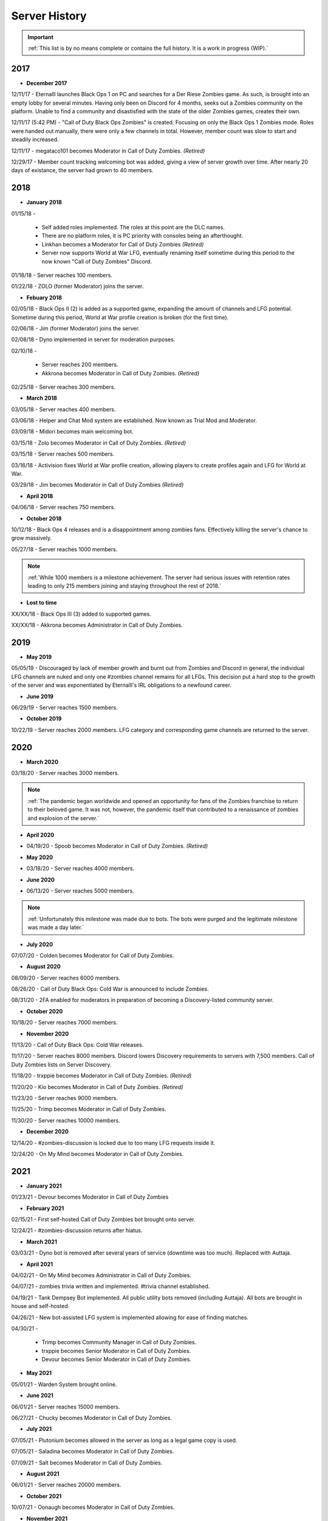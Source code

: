 ==============
Server History
==============

.. important::
    :ref:`This list is by no means complete or contains the full history. It is a work in progress (WIP).`

2017
----

- **December 2017**

12/11/17 - Eternalll launches Black Ops 1 on PC and searches for a Der Riese Zombies game. As such, is brought into an empty lobby for several minutes. 
Having only been on Discord for 4 months, seeks out a Zombies community on the platform. Unable to find a community and disastisfied with the state of the older Zombies games, creates their own.


12/11/17 (5:42 PM) - \"Call of Duty Black Ops Zombies\" is created. Focusing on only the Black Ops 1 Zombies mode. Roles were handed out manually, there were only a few channels in total. 
However, member count was slow to start and steadily increased.


12/11/17 - megataco101 becomes Moderator in Call of Duty Zombies. *(Retired)*


12/29/17 - Member count tracking welcoming bot was added, giving a view of server growth over time. After nearly 20 days of existance, the server had grown to 40 members.

2018
----

- **January 2018**

01/15/18 - 

    • Self added roles implemented. The roles at this point are the DLC names. 

    • There are no platform roles, it is PC priority with consoles being an afterthought. 

    • Linkhan becomes a Moderator for Call of Duty Zombies *(Retired)*

    • Server now supports World at War LFG, eventually renaming itself sometime during this period to the now known "Call of Duty Zombies" Discord.

01/18/18 - Server reaches 100 members.


01/22/18 - ZOLO (former Moderator) joins the server.

- **Febuary 2018**

02/05/18 - Black Ops II (2) is added as a supported game, expanding the amount of channels and LFG potential. Sometime during this period, World at War profile creation is broken (for the first time).


02/06/18 - Jim (former Moderator) joins the server.


02/08/18 - Dyno implemented in server for moderation purposes.


02/10/18 - 

    • Server reaches 200 members.

    • Akkrona becomes Moderator in Call of Duty Zombies. *(Retired)*

02/25/18 - Server reaches 300 members.

- **March 2018**

03/05/18 - Server reaches 400 members.


03/06/18 - Helper and Chat Mod system are established. Now known as Trial Mod and Moderator.


03/09/18 - Midori becomes main welcoming bot.


03/15/18 - Zolo becomes Moderator in Call of Duty Zombies. *(Retired)*


03/15/18 - Server reaches 500 members.


03/16/18 - Activision fixes World at War profile creation, allowing players to create profiles again and LFG for World at War.


03/29/18 - Jim becomes Moderator in Call of Duty Zombies *(Retired)*

- **April 2018**

04/06/18 - Server reaches 750 members.

- **October 2018**

10/12/18 - Black Ops 4 releases and is a disappointment among zombies fans. Effectively killing the server's chance to grow massively.


05/27/18 - Server reaches 1000 members.

.. note::
    :ref:`While 1000 members is a milestone achievement. The server had serious issues with retention rates leading to only 215 members joining and staying throughout the rest of 2018.`

- **Lost to time**

XX/XX/18 - Black Ops III (3) added to supported games.


XX/XX/18 - Akkrona becomes Administrator in Call of Duty Zombies.

2019
----

- **May 2019**

05/05/19 - Discouraged by lack of member growth and burnt out from Zombies and Discord in general, the individual LFG channels are nuked and only one #zombies channel remains for all LFGs. 
This decision put a hard stop to the growth of the server and was exponentiated by Eternalll's IRL obligations to a newfound career.

- **June 2019**

06/29/19 - Server reaches 1500 members.

- **October 2019**

10/22/19 - Server reaches 2000 members. LFG category and corresponding game channels are returned to the server.

2020
----

- **March 2020**

03/18/20 - Server reaches 3000 members.

.. note::
    :ref:`The pandemic began worldwide and opened an opportunity for fans of the Zombies franchise to return to their beloved game. 
    It was not, however, the pandemic itself that contributed to a renaissance of zombies and explosion of the server.`

- **April 2020**

• 04/19/20 - Spoob becomes Moderator in Call of Duty Zombies. *(Retired)*

- **May 2020**

• 03/18/20 - Server reaches 4000 members.

- **June 2020** 

• 06/13/20 - Server reaches 5000 members. 

.. note::
    :ref:`Unfortunately this milestone was made due to bots. The bots were purged and the legitimate milestone was made a day later.`

- **July 2020** 

07/07/20 - Colden becomes Moderator for Call of Duty Zombies.

- **August 2020**

08/09/20 - Server reaches 6000 members.


08/26/20 - Call of Duty Black Ops: Cold War is announced to include Zombies.


08/31/20 - 2FA enabled for moderators in preparation of becoming a Discovery-listed community server.

- **October 2020**

10/18/20 - Server reaches 7000 members.

- **November 2020**

11/13/20 - Call of Duty Black Ops: Cold War releases.


11/17/20 - Server reaches 8000 members. Discord lowers Discovery requirements to servers with 7,500 members. Call of Duty Zombies lists on Server Discovery.


11/18/20 - trxppie becomes Moderator in Call of Duty Zombies. *(Retired)*


11/20/20 - Kio becomes Moderator in Call of Duty Zombies. *(Retired)*


11/23/20 - Server reaches 9000 members.


11/25/20 - Trimp becomes Moderator in Call of Duty Zombies.


11/30/20 - Server reaches 10000 members.

- **December 2020**

12/14/20 - #zombies-discussion is locked due to too many LFG requests inside it.


12/24/20 - On My Mind becomes Moderator in Call of Duty Zombies.

2021
----
- **January 2021**

01/23/21 - Devour becomes Moderator in Call of Duty Zombies

- **February 2021**

02/15/21 - First self-hosted Call of Duty Zombies bot brought onto server.


12/24/21 - #zombies-discussion returns after hiatus.

- **March 2021**

03/03/21 - Dyno bot is removed after several years of service (downtime was too much). Replaced with Auttaja.

- **April 2021**

04/02/21 - On My Mind becomes Administrator in Call of Duty Zombies.


04/07/21 - zombies trivia written and implemented. #trivia channel established.


04/19/21 - Tank Dempsey Bot implemented. All public utility bots removed (including Auttaja). All bots are brought in house and self-hosted.


04/26/21 - New bot-assisted LFG system is implemented allowing for ease of finding matches.


04/30/21 - 

    • Trimp becomes Community Manager in Call of Duty Zombies.

    • trxppie becomes Senior Moderator in Call of Duty Zombies.

    • Devour becomes Senior Moderator in Call of Duty Zombies.

- **May 2021**

05/01/21 - Warden System brought online.

- **June 2021**

06/01/21 - Server reaches 15000 members.


06/27/21 - Chucky becomes Moderator in Call of Duty Zombies.

- **July 2021**

07/05/21 - Plutonium becomes allowed in the server as long as a legal game copy is used.


07/05/21 - Saladina becomes Moderator in Call of Duty Zombies.


07/09/21 - Salt becomes Moderator in Call of Duty Zombies.

- **August 2021**

06/01/21 - Server reaches 20000 members.

- **October 2021**

10/07/21 - Oonaugh becomes Moderator in Call of Duty Zombies.

- **November 2021**

11/08/21 - Server reaches 25000 members.


11/30/21 - 

    • Akkrona steps down to Moderator.

    • Devour becomes Community Manager in Call of Duty Zombies.

    • #memes channel is removed temporarily.

- **December 2021**

12/10/21 - All forms of welcome announcing (via bot) are decommissioned.


12/11/21 - Partnership with `Zombacus`_ formed.

.. _`Zombacus`: https://www.zombacus.com/

12/13/21 - Tank Dempsey bot becomes quarantined fighting off a massive several thousand member bot raid.


12/20/21 - Tank Dempsey decommissioned due to Discord's non-response (still no response). Edward Richtofen assumes all roles in place.


12/25/20 - Oonaugh becomes Senior Moderator in Call of Duty Zombies.

2022
----

- **January 2022**

01/07/22 - Ashryman becomes Moderator in Call of Duty Zombies.


01/12/22 - XP system resets and new system is implemented.


01/20/22 - Richtofen Discord Bot moves to a larger host to handle increased member count.


01/21/22 - Zenith becomes Moderator in Call of Duty Zombies.


01/22/22 - Deprecation of server record leaderboard is announced.

- **February 2022**

02/07/22 - Fenryr becomes Moderator in Call of Duty Zombies.


02/10/22 - Server reaches 30000 members.

- **March 2022**

03/20/22 - 

    • #map-making channel established.

    • Rule 8 is established permanently barring any form of cheating or exploitation.

    • Plutonium rule hardened by double-checking ownership via bot.

    • URL filter implemented to prevent unwanted links.

03/27/22 - !topic command exits beta for #zombies-discussion

- **April 2022**

04/28/22 - 

    • Oonaugh becomes Community Manager in Call of Duty Zombies.

    • Colden steps down to Moderator.

- **May 2022**

05/01/22 - 

    • Fenryr becomes Senior Moderator in Call of Duty Zombies.

    • Salt becomes Senior Moderator in Call of Duty Zombies.

    • Server reaches 35000 members.

05/09/22 - 

    • #lfg-vanguard channel merged into the Cold War channel due to low activity.

    • Streams role changes into Sales to notify users of sales.

    • Supporter perks now properly tiered per amount contributed.

    • #adv-zombies-discussion is established for more serious conversations about Zombies.

- **June 2022**

06/08/22 - Members must now have a platform role to LFG within the server.


06/13/22 - Documentation (this site) is made for the server.


06/15/22 - Nick becomes Moderator in Call of Duty Zombies.


06/21/22 - Northstar becomes Moderator in Call of Duty Zombies.


06/26/22 - Maxerocks becomes Moderator in Call of Duty Zombies.
